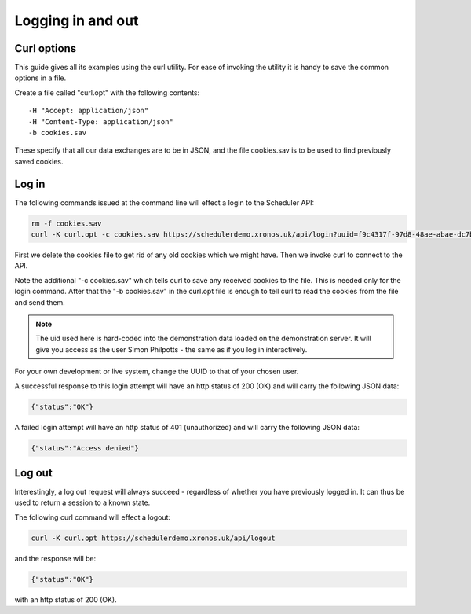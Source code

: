 Logging in and out
==================

------------
Curl options
------------

This guide gives all its examples using the curl utility.  For ease
of invoking the utility it is handy to save the common options in
a file.

Create a file called "curl.opt" with the following contents:

::

  -H "Accept: application/json"
  -H "Content-Type: application/json"
  -b cookies.sav

These specify that all our data exchanges are to be in JSON, and the
file cookies.sav is to be used to find previously saved cookies.

------
Log in
------

The following commands issued at the command line will effect a login
to the Scheduler API:

.. code-block:: bash

  rm -f cookies.sav
  curl -K curl.opt -c cookies.sav https://schedulerdemo.xronos.uk/api/login?uuid=f9c4317f-97d8-48ae-abae-dc7b52b63a11

First we delete the cookies file to get rid of any old cookies which
we might have.  Then we invoke curl to connect to the API.

Note the additional "-c cookies.sav" which tells curl to save any received
cookies to the file.  This is needed only for the login command.  After
that the "-b cookies.sav" in the curl.opt file is enough to tell curl to
read the cookies from the file and send them.

.. note::

  The uid used here is hard-coded into the demonstration data loaded
  on the demonstration server.  It will give you access as the user
  Simon Philpotts - the same as if you log in interactively.

For your own development or live system, change the UUID to that
of your chosen user.

A successful response to this login attempt will have an http status
of 200 (OK) and will carry the following JSON data:

.. code-block:: json

  {"status":"OK"}

A failed login attempt will have an http status of 401 (unauthorized)
and will carry the following JSON data:

.. code-block:: json

  {"status":"Access denied"}


-------
Log out
-------

Interestingly, a log out request will always succeed - regardless of
whether you have previously logged in.  It can thus be used to return
a session to a known state.

The following curl command will effect a logout:

.. code-block:: bash

  curl -K curl.opt https://schedulerdemo.xronos.uk/api/logout

and the response will be:

.. code-block:: json

  {"status":"OK"}

with an http status of 200 (OK).


